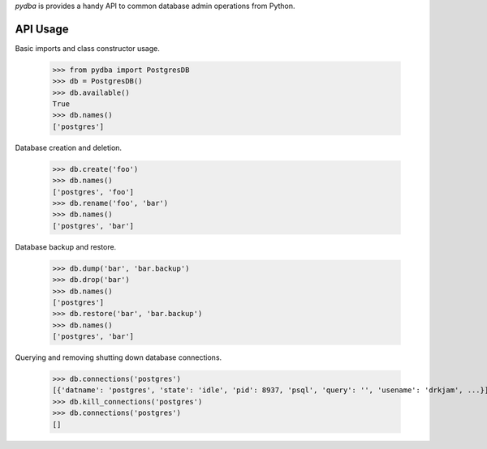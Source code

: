 `pydba` is provides a handy API to common database admin operations from Python.

API Usage
---------

Basic imports and class constructor usage.

    >>> from pydba import PostgresDB
    >>> db = PostgresDB()
    >>> db.available()
    True
    >>> db.names()
    ['postgres']

Database creation and deletion.

    >>> db.create('foo')
    >>> db.names()
    ['postgres', 'foo']
    >>> db.rename('foo', 'bar')
    >>> db.names()
    ['postgres', 'bar']

Database backup and restore.

    >>> db.dump('bar', 'bar.backup')
    >>> db.drop('bar')
    >>> db.names()
    ['postgres']
    >>> db.restore('bar', 'bar.backup')
    >>> db.names()
    ['postgres', 'bar']

Querying and removing shutting down database connections.

    >>> db.connections('postgres')
    [{'datname': 'postgres', 'state': 'idle', 'pid': 8937, 'psql', 'query': '', 'usename': 'drkjam', ...}]
    >>> db.kill_connections('postgres')
    >>> db.connections('postgres')
    []


